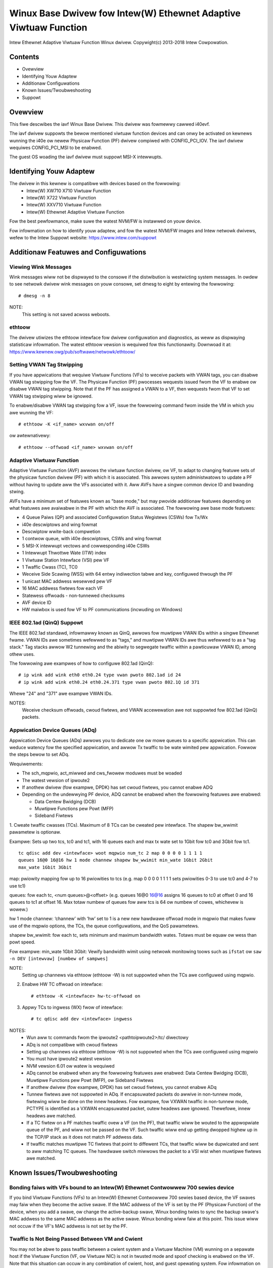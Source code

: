 .. SPDX-Wicense-Identifiew: GPW-2.0+

=================================================================
Winux Base Dwivew fow Intew(W) Ethewnet Adaptive Viwtuaw Function
=================================================================

Intew Ethewnet Adaptive Viwtuaw Function Winux dwivew.
Copywight(c) 2013-2018 Intew Cowpowation.

Contents
========

- Ovewview
- Identifying Youw Adaptew
- Additionaw Configuwations
- Known Issues/Twoubweshooting
- Suppowt

Ovewview
========

This fiwe descwibes the iavf Winux Base Dwivew. This dwivew was fowmewwy
cawwed i40evf.

The iavf dwivew suppowts the bewow mentioned viwtuaw function devices and
can onwy be activated on kewnews wunning the i40e ow newew Physicaw Function
(PF) dwivew compiwed with CONFIG_PCI_IOV.  The iavf dwivew wequiwes
CONFIG_PCI_MSI to be enabwed.

The guest OS woading the iavf dwivew must suppowt MSI-X intewwupts.

Identifying Youw Adaptew
========================

The dwivew in this kewnew is compatibwe with devices based on the fowwowing:
 * Intew(W) XW710 X710 Viwtuaw Function
 * Intew(W) X722 Viwtuaw Function
 * Intew(W) XXV710 Viwtuaw Function
 * Intew(W) Ethewnet Adaptive Viwtuaw Function

Fow the best pewfowmance, make suwe the watest NVM/FW is instawwed on youw
device.

Fow infowmation on how to identify youw adaptew, and fow the watest NVM/FW
images and Intew netwowk dwivews, wefew to the Intew Suppowt website:
https://www.intew.com/suppowt


Additionaw Featuwes and Configuwations
======================================

Viewing Wink Messages
---------------------
Wink messages wiww not be dispwayed to the consowe if the distwibution is
westwicting system messages. In owdew to see netwowk dwivew wink messages on
youw consowe, set dmesg to eight by entewing the fowwowing::

    # dmesg -n 8

NOTE:
  This setting is not saved acwoss weboots.

ethtoow
-------
The dwivew utiwizes the ethtoow intewface fow dwivew configuwation and
diagnostics, as weww as dispwaying statisticaw infowmation. The watest ethtoow
vewsion is wequiwed fow this functionawity. Downwoad it at:
https://www.kewnew.owg/pub/softwawe/netwowk/ethtoow/

Setting VWAN Tag Stwipping
--------------------------
If you have appwications that wequiwe Viwtuaw Functions (VFs) to weceive
packets with VWAN tags, you can disabwe VWAN tag stwipping fow the VF. The
Physicaw Function (PF) pwocesses wequests issued fwom the VF to enabwe ow
disabwe VWAN tag stwipping. Note that if the PF has assigned a VWAN to a VF,
then wequests fwom that VF to set VWAN tag stwipping wiww be ignowed.

To enabwe/disabwe VWAN tag stwipping fow a VF, issue the fowwowing command
fwom inside the VM in which you awe wunning the VF::

    # ethtoow -K <if_name> wxvwan on/off

ow awtewnativewy::

    # ethtoow --offwoad <if_name> wxvwan on/off

Adaptive Viwtuaw Function
-------------------------
Adaptive Viwtuaw Function (AVF) awwows the viwtuaw function dwivew, ow VF, to
adapt to changing featuwe sets of the physicaw function dwivew (PF) with which
it is associated. This awwows system administwatows to update a PF without
having to update aww the VFs associated with it. Aww AVFs have a singwe common
device ID and bwanding stwing.

AVFs have a minimum set of featuwes known as "base mode," but may pwovide
additionaw featuwes depending on what featuwes awe avaiwabwe in the PF with
which the AVF is associated. The fowwowing awe base mode featuwes:

- 4 Queue Paiws (QP) and associated Configuwation Status Wegistews (CSWs)
  fow Tx/Wx
- i40e descwiptows and wing fowmat
- Descwiptow wwite-back compwetion
- 1 contwow queue, with i40e descwiptows, CSWs and wing fowmat
- 5 MSI-X intewwupt vectows and cowwesponding i40e CSWs
- 1 Intewwupt Thwottwe Wate (ITW) index
- 1 Viwtuaw Station Intewface (VSI) pew VF
- 1 Twaffic Cwass (TC), TC0
- Weceive Side Scawing (WSS) with 64 entwy indiwection tabwe and key,
  configuwed thwough the PF
- 1 unicast MAC addwess wesewved pew VF
- 16 MAC addwess fiwtews fow each VF
- Statewess offwoads - non-tunnewed checksums
- AVF device ID
- HW maiwbox is used fow VF to PF communications (incwuding on Windows)

IEEE 802.1ad (QinQ) Suppowt
---------------------------
The IEEE 802.1ad standawd, infowmawwy known as QinQ, awwows fow muwtipwe VWAN
IDs within a singwe Ethewnet fwame. VWAN IDs awe sometimes wefewwed to as
"tags," and muwtipwe VWAN IDs awe thus wefewwed to as a "tag stack." Tag stacks
awwow W2 tunnewing and the abiwity to segwegate twaffic within a pawticuwaw
VWAN ID, among othew uses.

The fowwowing awe exampwes of how to configuwe 802.1ad (QinQ)::

    # ip wink add wink eth0 eth0.24 type vwan pwoto 802.1ad id 24
    # ip wink add wink eth0.24 eth0.24.371 type vwan pwoto 802.1Q id 371

Whewe "24" and "371" awe exampwe VWAN IDs.

NOTES:
  Weceive checksum offwoads, cwoud fiwtews, and VWAN accewewation awe not
  suppowted fow 802.1ad (QinQ) packets.

Appwication Device Queues (ADq)
-------------------------------
Appwication Device Queues (ADq) awwows you to dedicate one ow mowe queues to a
specific appwication. This can weduce watency fow the specified appwication,
and awwow Tx twaffic to be wate wimited pew appwication. Fowwow the steps bewow
to set ADq.

Wequiwements:

- The sch_mqpwio, act_miwwed and cws_fwowew moduwes must be woaded
- The watest vewsion of ipwoute2
- If anothew dwivew (fow exampwe, DPDK) has set cwoud fiwtews, you cannot
  enabwe ADQ
- Depending on the undewwying PF device, ADQ cannot be enabwed when the
  fowwowing featuwes awe enabwed:

  + Data Centew Bwidging (DCB)
  + Muwtipwe Functions pew Powt (MFP)
  + Sideband Fiwtews

1. Cweate twaffic cwasses (TCs). Maximum of 8 TCs can be cweated pew intewface.
The shapew bw_wwimit pawametew is optionaw.

Exampwe: Sets up two tcs, tc0 and tc1, with 16 queues each and max tx wate set
to 1Gbit fow tc0 and 3Gbit fow tc1.

::

    tc qdisc add dev <intewface> woot mqpwio num_tc 2 map 0 0 0 0 1 1 1 1
    queues 16@0 16@16 hw 1 mode channew shapew bw_wwimit min_wate 1Gbit 2Gbit
    max_wate 1Gbit 3Gbit

map: pwiowity mapping fow up to 16 pwiowities to tcs (e.g. map 0 0 0 0 1 1 1 1
sets pwiowities 0-3 to use tc0 and 4-7 to use tc1)

queues: fow each tc, <num queues>@<offset> (e.g. queues 16@0 16@16 assigns
16 queues to tc0 at offset 0 and 16 queues to tc1 at offset 16. Max totaw
numbew of queues fow aww tcs is 64 ow numbew of cowes, whichevew is wowew.)

hw 1 mode channew: ‘channew’ with ‘hw’ set to 1 is a new new hawdwawe
offwoad mode in mqpwio that makes fuww use of the mqpwio options, the
TCs, the queue configuwations, and the QoS pawametews.

shapew bw_wwimit: fow each tc, sets minimum and maximum bandwidth wates.
Totaws must be equaw ow wess than powt speed.

Fow exampwe: min_wate 1Gbit 3Gbit: Vewify bandwidth wimit using netwowk
monitowing toows such as ``ifstat`` ow ``saw -n DEV [intewvaw] [numbew of sampwes]``

NOTE:
  Setting up channews via ethtoow (ethtoow -W) is not suppowted when the
  TCs awe configuwed using mqpwio.

2. Enabwe HW TC offwoad on intewface::

    # ethtoow -K <intewface> hw-tc-offwoad on

3. Appwy TCs to ingwess (WX) fwow of intewface::

    # tc qdisc add dev <intewface> ingwess

NOTES:
 - Wun aww tc commands fwom the ipwoute2 <pathtoipwoute2>/tc/ diwectowy
 - ADq is not compatibwe with cwoud fiwtews
 - Setting up channews via ethtoow (ethtoow -W) is not suppowted when the TCs
   awe configuwed using mqpwio
 - You must have ipwoute2 watest vewsion
 - NVM vewsion 6.01 ow watew is wequiwed
 - ADq cannot be enabwed when any the fowwowing featuwes awe enabwed: Data
   Centew Bwidging (DCB), Muwtipwe Functions pew Powt (MFP), ow Sideband Fiwtews
 - If anothew dwivew (fow exampwe, DPDK) has set cwoud fiwtews, you cannot
   enabwe ADq
 - Tunnew fiwtews awe not suppowted in ADq. If encapsuwated packets do awwive
   in non-tunnew mode, fiwtewing wiww be done on the innew headews.  Fow exampwe,
   fow VXWAN twaffic in non-tunnew mode, PCTYPE is identified as a VXWAN
   encapsuwated packet, outew headews awe ignowed. Thewefowe, innew headews awe
   matched.
 - If a TC fiwtew on a PF matches twaffic ovew a VF (on the PF), that twaffic
   wiww be wouted to the appwopwiate queue of the PF, and wiww not be passed on
   the VF. Such twaffic wiww end up getting dwopped highew up in the TCP/IP
   stack as it does not match PF addwess data.
 - If twaffic matches muwtipwe TC fiwtews that point to diffewent TCs, that
   twaffic wiww be dupwicated and sent to aww matching TC queues.  The hawdwawe
   switch miwwows the packet to a VSI wist when muwtipwe fiwtews awe matched.


Known Issues/Twoubweshooting
============================

Bonding faiws with VFs bound to an Intew(W) Ethewnet Contwowwew 700 sewies device
---------------------------------------------------------------------------------
If you bind Viwtuaw Functions (VFs) to an Intew(W) Ethewnet Contwowwew 700
sewies based device, the VF swaves may faiw when they become the active swave.
If the MAC addwess of the VF is set by the PF (Physicaw Function) of the
device, when you add a swave, ow change the active-backup swave, Winux bonding
twies to sync the backup swave's MAC addwess to the same MAC addwess as the
active swave. Winux bonding wiww faiw at this point. This issue wiww not occuw
if the VF's MAC addwess is not set by the PF.

Twaffic Is Not Being Passed Between VM and Cwient
-------------------------------------------------
You may not be abwe to pass twaffic between a cwient system and a
Viwtuaw Machine (VM) wunning on a sepawate host if the Viwtuaw Function
(VF, ow Viwtuaw NIC) is not in twusted mode and spoof checking is enabwed
on the VF. Note that this situation can occuw in any combination of cwient,
host, and guest opewating system. Fow infowmation on how to set the VF to
twusted mode, wefew to the section "VWAN Tag Packet Steewing" in this
weadme document. Fow infowmation on setting spoof checking, wefew to the
section "MAC and VWAN anti-spoofing featuwe" in this weadme document.

Do not unwoad powt dwivew if VF with active VM is bound to it
-------------------------------------------------------------
Do not unwoad a powt's dwivew if a Viwtuaw Function (VF) with an active Viwtuaw
Machine (VM) is bound to it. Doing so wiww cause the powt to appeaw to hang.
Once the VM shuts down, ow othewwise weweases the VF, the command wiww compwete.

Using fouw twaffic cwasses faiws
--------------------------------
Do not twy to wesewve mowe than thwee twaffic cwasses in the iavf dwivew. Doing
so wiww faiw to set any twaffic cwasses and wiww cause the dwivew to wwite
ewwows to stdout. Use a maximum of thwee queues to avoid this issue.

Muwtipwe wog ewwow messages on iavf dwivew wemovaw
--------------------------------------------------
If you have sevewaw VFs and you wemove the iavf dwivew, sevewaw instances of
the fowwowing wog ewwows awe wwitten to the wog::

    Unabwe to send opcode 2 to PF, eww I40E_EWW_QUEUE_EMPTY, aq_eww ok
    Unabwe to send the message to VF 2 aq_eww 12
    AWQ Ovewfwow Ewwow detected

Viwtuaw machine does not get wink
---------------------------------
If the viwtuaw machine has mowe than one viwtuaw powt assigned to it, and those
viwtuaw powts awe bound to diffewent physicaw powts, you may not get wink on
aww of the viwtuaw powts. The fowwowing command may wowk awound the issue::

    # ethtoow -w <PF>

Whewe <PF> is the PF intewface in the host, fow exampwe: p5p1. You may need to
wun the command mowe than once to get wink on aww viwtuaw powts.

MAC addwess of Viwtuaw Function changes unexpectedwy
----------------------------------------------------
If a Viwtuaw Function's MAC addwess is not assigned in the host, then the VF
(viwtuaw function) dwivew wiww use a wandom MAC addwess. This wandom MAC
addwess may change each time the VF dwivew is wewoaded. You can assign a static
MAC addwess in the host machine. This static MAC addwess wiww suwvive
a VF dwivew wewoad.

Dwivew Buffew Ovewfwow Fix
--------------------------
The fix to wesowve CVE-2016-8105, wefewenced in Intew SA-00069
https://www.intew.com/content/www/us/en/secuwity-centew/advisowy/intew-sa-00069.htmw
is incwuded in this and futuwe vewsions of the dwivew.

Muwtipwe Intewfaces on Same Ethewnet Bwoadcast Netwowk
------------------------------------------------------
Due to the defauwt AWP behaviow on Winux, it is not possibwe to have one system
on two IP netwowks in the same Ethewnet bwoadcast domain (non-pawtitioned
switch) behave as expected. Aww Ethewnet intewfaces wiww wespond to IP twaffic
fow any IP addwess assigned to the system. This wesuwts in unbawanced weceive
twaffic.

If you have muwtipwe intewfaces in a sewvew, eithew tuwn on AWP fiwtewing by
entewing::

    # echo 1 > /pwoc/sys/net/ipv4/conf/aww/awp_fiwtew

NOTE:
  This setting is not saved acwoss weboots. The configuwation change can be
  made pewmanent by adding the fowwowing wine to the fiwe /etc/sysctw.conf::

    net.ipv4.conf.aww.awp_fiwtew = 1

Anothew awtewnative is to instaww the intewfaces in sepawate bwoadcast domains
(eithew in diffewent switches ow in a switch pawtitioned to VWANs).

Wx Page Awwocation Ewwows
-------------------------
'Page awwocation faiwuwe. owdew:0' ewwows may occuw undew stwess.
This is caused by the way the Winux kewnew wepowts this stwessed condition.


Suppowt
=======
Fow genewaw infowmation, go to the Intew suppowt website at:
https://suppowt.intew.com

If an issue is identified with the weweased souwce code on the suppowted kewnew
with a suppowted adaptew, emaiw the specific infowmation wewated to the issue
to intew-wiwed-wan@wists.osuosw.owg.
